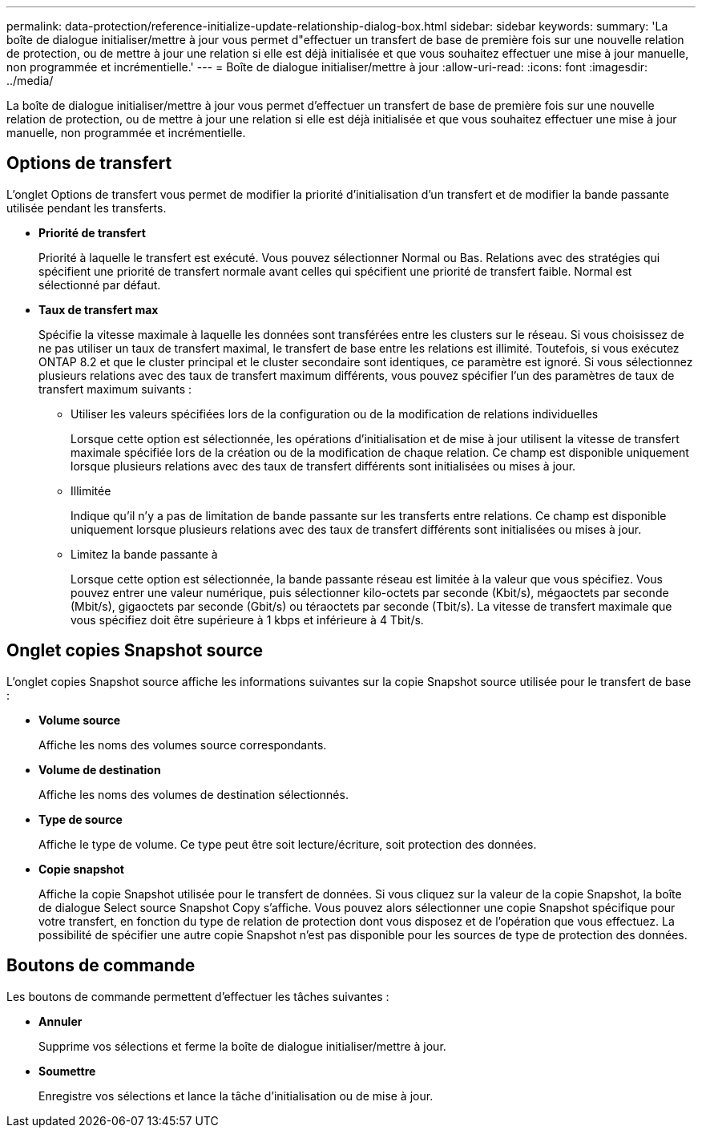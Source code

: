 ---
permalink: data-protection/reference-initialize-update-relationship-dialog-box.html 
sidebar: sidebar 
keywords:  
summary: 'La boîte de dialogue initialiser/mettre à jour vous permet d"effectuer un transfert de base de première fois sur une nouvelle relation de protection, ou de mettre à jour une relation si elle est déjà initialisée et que vous souhaitez effectuer une mise à jour manuelle, non programmée et incrémentielle.' 
---
= Boîte de dialogue initialiser/mettre à jour
:allow-uri-read: 
:icons: font
:imagesdir: ../media/


[role="lead"]
La boîte de dialogue initialiser/mettre à jour vous permet d'effectuer un transfert de base de première fois sur une nouvelle relation de protection, ou de mettre à jour une relation si elle est déjà initialisée et que vous souhaitez effectuer une mise à jour manuelle, non programmée et incrémentielle.



== Options de transfert

L'onglet Options de transfert vous permet de modifier la priorité d'initialisation d'un transfert et de modifier la bande passante utilisée pendant les transferts.

* *Priorité de transfert*
+
Priorité à laquelle le transfert est exécuté. Vous pouvez sélectionner Normal ou Bas. Relations avec des stratégies qui spécifient une priorité de transfert normale avant celles qui spécifient une priorité de transfert faible. Normal est sélectionné par défaut.

* *Taux de transfert max*
+
Spécifie la vitesse maximale à laquelle les données sont transférées entre les clusters sur le réseau. Si vous choisissez de ne pas utiliser un taux de transfert maximal, le transfert de base entre les relations est illimité. Toutefois, si vous exécutez ONTAP 8.2 et que le cluster principal et le cluster secondaire sont identiques, ce paramètre est ignoré. Si vous sélectionnez plusieurs relations avec des taux de transfert maximum différents, vous pouvez spécifier l'un des paramètres de taux de transfert maximum suivants :

+
** Utiliser les valeurs spécifiées lors de la configuration ou de la modification de relations individuelles
+
Lorsque cette option est sélectionnée, les opérations d'initialisation et de mise à jour utilisent la vitesse de transfert maximale spécifiée lors de la création ou de la modification de chaque relation. Ce champ est disponible uniquement lorsque plusieurs relations avec des taux de transfert différents sont initialisées ou mises à jour.

** Illimitée
+
Indique qu'il n'y a pas de limitation de bande passante sur les transferts entre relations. Ce champ est disponible uniquement lorsque plusieurs relations avec des taux de transfert différents sont initialisées ou mises à jour.

** Limitez la bande passante à
+
Lorsque cette option est sélectionnée, la bande passante réseau est limitée à la valeur que vous spécifiez. Vous pouvez entrer une valeur numérique, puis sélectionner kilo-octets par seconde (Kbit/s), mégaoctets par seconde (Mbit/s), gigaoctets par seconde (Gbit/s) ou téraoctets par seconde (Tbit/s). La vitesse de transfert maximale que vous spécifiez doit être supérieure à 1 kbps et inférieure à 4 Tbit/s.







== Onglet copies Snapshot source

L'onglet copies Snapshot source affiche les informations suivantes sur la copie Snapshot source utilisée pour le transfert de base :

* *Volume source*
+
Affiche les noms des volumes source correspondants.

* *Volume de destination*
+
Affiche les noms des volumes de destination sélectionnés.

* *Type de source*
+
Affiche le type de volume. Ce type peut être soit lecture/écriture, soit protection des données.

* *Copie snapshot*
+
Affiche la copie Snapshot utilisée pour le transfert de données. Si vous cliquez sur la valeur de la copie Snapshot, la boîte de dialogue Select source Snapshot Copy s'affiche. Vous pouvez alors sélectionner une copie Snapshot spécifique pour votre transfert, en fonction du type de relation de protection dont vous disposez et de l'opération que vous effectuez. La possibilité de spécifier une autre copie Snapshot n'est pas disponible pour les sources de type de protection des données.





== Boutons de commande

Les boutons de commande permettent d'effectuer les tâches suivantes :

* *Annuler*
+
Supprime vos sélections et ferme la boîte de dialogue initialiser/mettre à jour.

* *Soumettre*
+
Enregistre vos sélections et lance la tâche d'initialisation ou de mise à jour.


